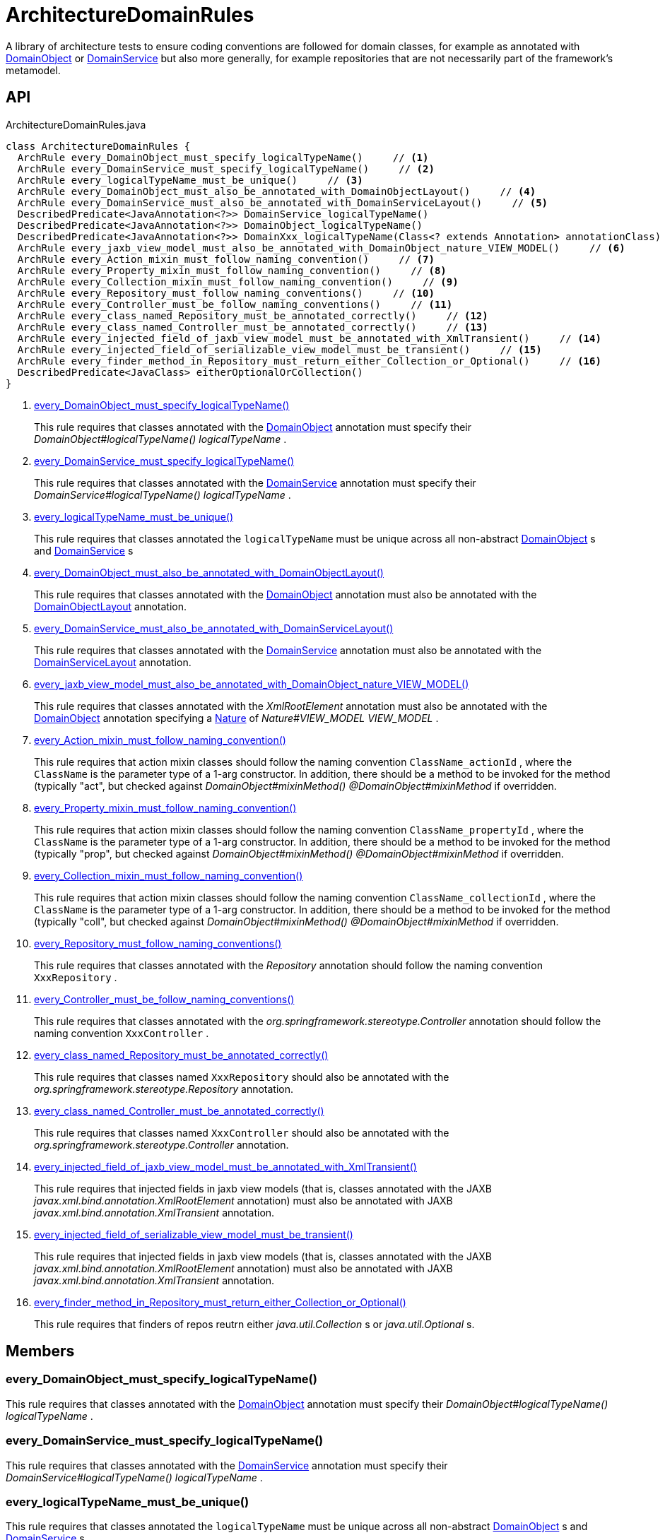 = ArchitectureDomainRules
:Notice: Licensed to the Apache Software Foundation (ASF) under one or more contributor license agreements. See the NOTICE file distributed with this work for additional information regarding copyright ownership. The ASF licenses this file to you under the Apache License, Version 2.0 (the "License"); you may not use this file except in compliance with the License. You may obtain a copy of the License at. http://www.apache.org/licenses/LICENSE-2.0 . Unless required by applicable law or agreed to in writing, software distributed under the License is distributed on an "AS IS" BASIS, WITHOUT WARRANTIES OR  CONDITIONS OF ANY KIND, either express or implied. See the License for the specific language governing permissions and limitations under the License.

A library of architecture tests to ensure coding conventions are followed for domain classes, for example as annotated with xref:refguide:applib:index/annotations/DomainObject.adoc[DomainObject] or xref:refguide:applib:index/annotations/DomainService.adoc[DomainService] but also more generally, for example repositories that are not necessarily part of the framework's metamodel.

== API

[source,java]
.ArchitectureDomainRules.java
----
class ArchitectureDomainRules {
  ArchRule every_DomainObject_must_specify_logicalTypeName()     // <.>
  ArchRule every_DomainService_must_specify_logicalTypeName()     // <.>
  ArchRule every_logicalTypeName_must_be_unique()     // <.>
  ArchRule every_DomainObject_must_also_be_annotated_with_DomainObjectLayout()     // <.>
  ArchRule every_DomainService_must_also_be_annotated_with_DomainServiceLayout()     // <.>
  DescribedPredicate<JavaAnnotation<?>> DomainService_logicalTypeName()
  DescribedPredicate<JavaAnnotation<?>> DomainObject_logicalTypeName()
  DescribedPredicate<JavaAnnotation<?>> DomainXxx_logicalTypeName(Class<? extends Annotation> annotationClass)
  ArchRule every_jaxb_view_model_must_also_be_annotated_with_DomainObject_nature_VIEW_MODEL()     // <.>
  ArchRule every_Action_mixin_must_follow_naming_convention()     // <.>
  ArchRule every_Property_mixin_must_follow_naming_convention()     // <.>
  ArchRule every_Collection_mixin_must_follow_naming_convention()     // <.>
  ArchRule every_Repository_must_follow_naming_conventions()     // <.>
  ArchRule every_Controller_must_be_follow_naming_conventions()     // <.>
  ArchRule every_class_named_Repository_must_be_annotated_correctly()     // <.>
  ArchRule every_class_named_Controller_must_be_annotated_correctly()     // <.>
  ArchRule every_injected_field_of_jaxb_view_model_must_be_annotated_with_XmlTransient()     // <.>
  ArchRule every_injected_field_of_serializable_view_model_must_be_transient()     // <.>
  ArchRule every_finder_method_in_Repository_must_return_either_Collection_or_Optional()     // <.>
  DescribedPredicate<JavaClass> eitherOptionalOrCollection()
}
----

<.> xref:#every_DomainObject_must_specify_logicalTypeName__[every_DomainObject_must_specify_logicalTypeName()]
+
--
This rule requires that classes annotated with the xref:refguide:applib:index/annotations/DomainObject.adoc[DomainObject] annotation must specify their _DomainObject#logicalTypeName() logicalTypeName_ .
--
<.> xref:#every_DomainService_must_specify_logicalTypeName__[every_DomainService_must_specify_logicalTypeName()]
+
--
This rule requires that classes annotated with the xref:refguide:applib:index/annotations/DomainService.adoc[DomainService] annotation must specify their _DomainService#logicalTypeName() logicalTypeName_ .
--
<.> xref:#every_logicalTypeName_must_be_unique__[every_logicalTypeName_must_be_unique()]
+
--
This rule requires that classes annotated the `logicalTypeName` must be unique across all non-abstract xref:refguide:applib:index/annotations/DomainObject.adoc[DomainObject] s and xref:refguide:applib:index/annotations/DomainService.adoc[DomainService] s
--
<.> xref:#every_DomainObject_must_also_be_annotated_with_DomainObjectLayout__[every_DomainObject_must_also_be_annotated_with_DomainObjectLayout()]
+
--
This rule requires that classes annotated with the xref:refguide:applib:index/annotations/DomainObject.adoc[DomainObject] annotation must also be annotated with the xref:refguide:applib:index/annotations/DomainObjectLayout.adoc[DomainObjectLayout] annotation.
--
<.> xref:#every_DomainService_must_also_be_annotated_with_DomainServiceLayout__[every_DomainService_must_also_be_annotated_with_DomainServiceLayout()]
+
--
This rule requires that classes annotated with the xref:refguide:applib:index/annotations/DomainService.adoc[DomainService] annotation must also be annotated with the xref:refguide:applib:index/annotations/DomainServiceLayout.adoc[DomainServiceLayout] annotation.
--
<.> xref:#every_jaxb_view_model_must_also_be_annotated_with_DomainObject_nature_VIEW_MODEL__[every_jaxb_view_model_must_also_be_annotated_with_DomainObject_nature_VIEW_MODEL()]
+
--
This rule requires that classes annotated with the _XmlRootElement_ annotation must also be annotated with the xref:refguide:applib:index/annotations/DomainObject.adoc[DomainObject] annotation specifying a xref:refguide:applib:index/annotations/Nature.adoc[Nature] of _Nature#VIEW_MODEL VIEW_MODEL_ .
--
<.> xref:#every_Action_mixin_must_follow_naming_convention__[every_Action_mixin_must_follow_naming_convention()]
+
--
This rule requires that action mixin classes should follow the naming convention `ClassName_actionId` , where the `ClassName` is the parameter type of a 1-arg constructor. In addition, there should be a method to be invoked for the method (typically "act", but checked against _DomainObject#mixinMethod() @DomainObject#mixinMethod_ if overridden.
--
<.> xref:#every_Property_mixin_must_follow_naming_convention__[every_Property_mixin_must_follow_naming_convention()]
+
--
This rule requires that action mixin classes should follow the naming convention `ClassName_propertyId` , where the `ClassName` is the parameter type of a 1-arg constructor. In addition, there should be a method to be invoked for the method (typically "prop", but checked against _DomainObject#mixinMethod() @DomainObject#mixinMethod_ if overridden.
--
<.> xref:#every_Collection_mixin_must_follow_naming_convention__[every_Collection_mixin_must_follow_naming_convention()]
+
--
This rule requires that action mixin classes should follow the naming convention `ClassName_collectionId` , where the `ClassName` is the parameter type of a 1-arg constructor. In addition, there should be a method to be invoked for the method (typically "coll", but checked against _DomainObject#mixinMethod() @DomainObject#mixinMethod_ if overridden.
--
<.> xref:#every_Repository_must_follow_naming_conventions__[every_Repository_must_follow_naming_conventions()]
+
--
This rule requires that classes annotated with the _Repository_ annotation should follow the naming convention `XxxRepository` .
--
<.> xref:#every_Controller_must_be_follow_naming_conventions__[every_Controller_must_be_follow_naming_conventions()]
+
--
This rule requires that classes annotated with the _org.springframework.stereotype.Controller_ annotation should follow the naming convention `XxxController` .
--
<.> xref:#every_class_named_Repository_must_be_annotated_correctly__[every_class_named_Repository_must_be_annotated_correctly()]
+
--
This rule requires that classes named `XxxRepository` should also be annotated with the _org.springframework.stereotype.Repository_ annotation.
--
<.> xref:#every_class_named_Controller_must_be_annotated_correctly__[every_class_named_Controller_must_be_annotated_correctly()]
+
--
This rule requires that classes named `XxxController` should also be annotated with the _org.springframework.stereotype.Controller_ annotation.
--
<.> xref:#every_injected_field_of_jaxb_view_model_must_be_annotated_with_XmlTransient__[every_injected_field_of_jaxb_view_model_must_be_annotated_with_XmlTransient()]
+
--
This rule requires that injected fields in jaxb view models (that is, classes annotated with the JAXB _javax.xml.bind.annotation.XmlRootElement_ annotation) must also be annotated with JAXB _javax.xml.bind.annotation.XmlTransient_ annotation.
--
<.> xref:#every_injected_field_of_serializable_view_model_must_be_transient__[every_injected_field_of_serializable_view_model_must_be_transient()]
+
--
This rule requires that injected fields in jaxb view models (that is, classes annotated with the JAXB _javax.xml.bind.annotation.XmlRootElement_ annotation) must also be annotated with JAXB _javax.xml.bind.annotation.XmlTransient_ annotation.
--
<.> xref:#every_finder_method_in_Repository_must_return_either_Collection_or_Optional__[every_finder_method_in_Repository_must_return_either_Collection_or_Optional()]
+
--
This rule requires that finders of repos reutrn either _java.util.Collection_ s or _java.util.Optional_ s.
--

== Members

[#every_DomainObject_must_specify_logicalTypeName__]
=== every_DomainObject_must_specify_logicalTypeName()

This rule requires that classes annotated with the xref:refguide:applib:index/annotations/DomainObject.adoc[DomainObject] annotation must specify their _DomainObject#logicalTypeName() logicalTypeName_ .

[#every_DomainService_must_specify_logicalTypeName__]
=== every_DomainService_must_specify_logicalTypeName()

This rule requires that classes annotated with the xref:refguide:applib:index/annotations/DomainService.adoc[DomainService] annotation must specify their _DomainService#logicalTypeName() logicalTypeName_ .

[#every_logicalTypeName_must_be_unique__]
=== every_logicalTypeName_must_be_unique()

This rule requires that classes annotated the `logicalTypeName` must be unique across all non-abstract xref:refguide:applib:index/annotations/DomainObject.adoc[DomainObject] s and xref:refguide:applib:index/annotations/DomainService.adoc[DomainService] s

[#every_DomainObject_must_also_be_annotated_with_DomainObjectLayout__]
=== every_DomainObject_must_also_be_annotated_with_DomainObjectLayout()

This rule requires that classes annotated with the xref:refguide:applib:index/annotations/DomainObject.adoc[DomainObject] annotation must also be annotated with the xref:refguide:applib:index/annotations/DomainObjectLayout.adoc[DomainObjectLayout] annotation.

[#every_DomainService_must_also_be_annotated_with_DomainServiceLayout__]
=== every_DomainService_must_also_be_annotated_with_DomainServiceLayout()

This rule requires that classes annotated with the xref:refguide:applib:index/annotations/DomainService.adoc[DomainService] annotation must also be annotated with the xref:refguide:applib:index/annotations/DomainServiceLayout.adoc[DomainServiceLayout] annotation.

[#every_jaxb_view_model_must_also_be_annotated_with_DomainObject_nature_VIEW_MODEL__]
=== every_jaxb_view_model_must_also_be_annotated_with_DomainObject_nature_VIEW_MODEL()

This rule requires that classes annotated with the _XmlRootElement_ annotation must also be annotated with the xref:refguide:applib:index/annotations/DomainObject.adoc[DomainObject] annotation specifying a xref:refguide:applib:index/annotations/Nature.adoc[Nature] of _Nature#VIEW_MODEL VIEW_MODEL_ .

This is required because the framework uses Spring to detect entities and view models (the xref:refguide:applib:index/annotations/DomainObject.adoc[DomainObject] annotation is actually a meta-annotation for Spring's _org.springframework.stereotype.Component_ annotation.

[#every_Action_mixin_must_follow_naming_convention__]
=== every_Action_mixin_must_follow_naming_convention()

This rule requires that action mixin classes should follow the naming convention `ClassName_actionId` , where the `ClassName` is the parameter type of a 1-arg constructor. In addition, there should be a method to be invoked for the method (typically "act", but checked against _DomainObject#mixinMethod() @DomainObject#mixinMethod_ if overridden.

The rationale is so that the pattern is easy to spot and to search for, with common programming model errors detected during unit testing rather tha relying on integration testing.

[#every_Property_mixin_must_follow_naming_convention__]
=== every_Property_mixin_must_follow_naming_convention()

This rule requires that action mixin classes should follow the naming convention `ClassName_propertyId` , where the `ClassName` is the parameter type of a 1-arg constructor. In addition, there should be a method to be invoked for the method (typically "prop", but checked against _DomainObject#mixinMethod() @DomainObject#mixinMethod_ if overridden.

The rationale is so that the pattern is easy to spot and to search for, with common programming model errors detected during unit testing rather tha relying on integration testing.

[#every_Collection_mixin_must_follow_naming_convention__]
=== every_Collection_mixin_must_follow_naming_convention()

This rule requires that action mixin classes should follow the naming convention `ClassName_collectionId` , where the `ClassName` is the parameter type of a 1-arg constructor. In addition, there should be a method to be invoked for the method (typically "coll", but checked against _DomainObject#mixinMethod() @DomainObject#mixinMethod_ if overridden.

The rationale is so that the pattern is easy to spot and to search for, with common programming model errors detected during unit testing rather tha relying on integration testing.

[#every_Repository_must_follow_naming_conventions__]
=== every_Repository_must_follow_naming_conventions()

This rule requires that classes annotated with the _Repository_ annotation should follow the naming convention `XxxRepository` .

The rationale is so that the pattern is easy to spot and to search for,

[#every_Controller_must_be_follow_naming_conventions__]
=== every_Controller_must_be_follow_naming_conventions()

This rule requires that classes annotated with the _org.springframework.stereotype.Controller_ annotation should follow the naming convention `XxxController` .

The rationale is so that the pattern is easy to spot and to search for,

[#every_class_named_Repository_must_be_annotated_correctly__]
=== every_class_named_Repository_must_be_annotated_correctly()

This rule requires that classes named `XxxRepository` should also be annotated with the _org.springframework.stereotype.Repository_ annotation.

The rationale is so that the pattern is easy to spot and to search for,

[#every_class_named_Controller_must_be_annotated_correctly__]
=== every_class_named_Controller_must_be_annotated_correctly()

This rule requires that classes named `XxxController` should also be annotated with the _org.springframework.stereotype.Controller_ annotation.

The rationale is so that the pattern is easy to spot and to search for,

[#every_injected_field_of_jaxb_view_model_must_be_annotated_with_XmlTransient__]
=== every_injected_field_of_jaxb_view_model_must_be_annotated_with_XmlTransient()

This rule requires that injected fields in jaxb view models (that is, classes annotated with the JAXB _javax.xml.bind.annotation.XmlRootElement_ annotation) must also be annotated with JAXB _javax.xml.bind.annotation.XmlTransient_ annotation.

The rationale here is that injected services are managed by the runtime and are not/cannot be serialized to XML.

[#every_injected_field_of_serializable_view_model_must_be_transient__]
=== every_injected_field_of_serializable_view_model_must_be_transient()

This rule requires that injected fields in jaxb view models (that is, classes annotated with the JAXB _javax.xml.bind.annotation.XmlRootElement_ annotation) must also be annotated with JAXB _javax.xml.bind.annotation.XmlTransient_ annotation.

The rationale here is that injected services are managed by the runtime and are not/cannot be serialized to XML.

[#every_finder_method_in_Repository_must_return_either_Collection_or_Optional__]
=== every_finder_method_in_Repository_must_return_either_Collection_or_Optional()

This rule requires that finders of repos reutrn either _java.util.Collection_ s or _java.util.Optional_ s.

In particular, this excludes the option of returning a simple scalar, such as `Customer` ; they must return an `Optional<Customer>` instead. This forces the caller to handle the fact that the result might be empty (ie no result).

One exception is that methods named "findOrCreate", which are allowed to return an instance rather than an optional.
